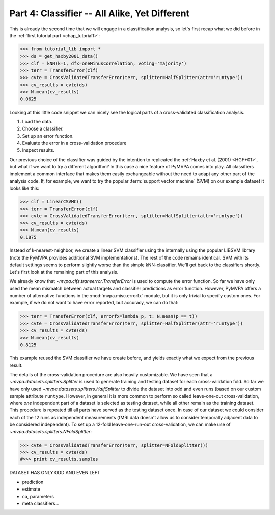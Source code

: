 .. -*- mode: rst; fill-column: 78; indent-tabs-mode: nil -*-
.. ex: set sts=4 ts=4 sw=4 et tw=79:
  ### ### ### ### ### ### ### ### ### ### ### ### ### ### ### ### ### ### ###
  #
  #   See COPYING file distributed along with the PyMVPA package for the
  #   copyright and license terms.
  #
  ### ### ### ### ### ### ### ### ### ### ### ### ### ### ### ### ### ### ###

.. index:: Tutorial
.. _chap_tutorial4:

**********************************************
Part 4: Classifier -- All Alike, Yet Different
**********************************************

This is already the second time that we will engage in a classification
analysis, so let's first recap what we did before in the :ref:`first tutorial
part <chap_tutorial1>`:

>>> from tutorial_lib import *
>>> ds = get_haxby2001_data()
>>> clf = kNN(k=1, dfx=oneMinusCorrelation, voting='majority')
>>> terr = TransferError(clf)
>>> cvte = CrossValidatedTransferError(terr, splitter=HalfSplitter(attr='runtype'))
>>> cv_results = cvte(ds)
>>> N.mean(cv_results)
0.0625

Looking at this little code snippet we can nicely see the logical parts of
a cross-validated classification analysis.

1. Load the data.
2. Choose a classifier.
3. Set up an error function.
4. Evaluate the error in a cross-validation procedure
5. Inspect results.

Our previous choice of the classifier was guided by the intention to
replicated the :ref:`Haxby et al. (2001) <HGF+01>`, but what if we want to
try a different algorithm? In this case a nice feature of PyMVPA comes into
play. All classifiers implement a common interface that makes them easily
exchangeable without the need to adapt any other part of the analysis code.
If, for example, we want to try the popular :term:`support vector machine`
(SVM) on our example dataset it looks like this:

>>> clf = LinearCSVMC()
>>> terr = TransferError(clf)
>>> cvte = CrossValidatedTransferError(terr, splitter=HalfSplitter(attr='runtype'))
>>> cv_results = cvte(ds)
>>> N.mean(cv_results)
0.1875

Instead of k-nearest-neighbor, we create a linear SVM classifier using the
internally using the popular LIBSVM library (note the PyMVPA provides
additional SVM implementations). The rest of the code remains identical.
SVM with its default settings seems to perform slightly worse than the
simple kNN-classifier. We'll get back to the classifiers shortly. Let's
first look at the remaining part of this analysis.

We already know that `~mvpa.clfs.transerror.TransferError` is used to
compute the error function. So far we have only used the mean mismatch
between actual targets and classifier predictions as error function.
However, PyMVPA offers a number of alternative functions in the
:mod:`mvpa.misc.errorfx` module, but it is only trivial to specify custom
ones. For example, if we do not want to have error reported, but accuracy,
we can do that:

>>> terr = TransferError(clf, errorfx=lambda p, t: N.mean(p == t))
>>> cvte = CrossValidatedTransferError(terr, splitter=HalfSplitter(attr='runtype'))
>>> cv_results = cvte(ds)
>>> N.mean(cv_results)
0.8125

This example reused the SVM classifier we have create before, and
yields exactly what we expect from the previous result.

The details of the cross-validation procedure are also heavily
customizable. We have seen that a `~mvpa.datasets.splitters.Splitter` is
used to generate training and testing dataset for each cross-validation
fold. So far we have only used `~mvpa.datasets.splitters.HalfSplitter` to
divide the dataset into odd and even runs (based on our custom sample
attribute ``runtype``. However, in general it is more common to perform so
called leave-one-out cross-validation, where *one* independent part of a
dataset is selected as testing dataset, while all other remain as the
training dataset. This procedure is repeated till all parts have served as
the testing dataset once. In case of our dataset we could consider each of
the 12 runs as independent measurements (fMRI data doesn't allow us to
consider temporally adjacent data to be considered independent). To set up
a 12-fold leave-one-run-out cross-validation, we can make use of
`~mvpa.datasets.splitters.NFoldSplitter`:

>>> cvte = CrossValidatedTransferError(terr, splitter=NFoldSplitter())
>>> cv_results = cvte(ds)
#>>> print cv_results.samples

DATASET HAS ONLY ODD AND EVEN LEFT

* prediction
* estimate
* ca, parameters
* meta classifiers...

.. exercise::

   Try doing the Z-Scoring beforce computing the mean samples per category.
   What happens to the generalization performance of the classifier?
   ANSWER: It becomes 100%!


.. only:: html

  References
  ==========

  .. autosummary::
     :toctree: generated

     ~mvpa.clfs.base.Classifier
